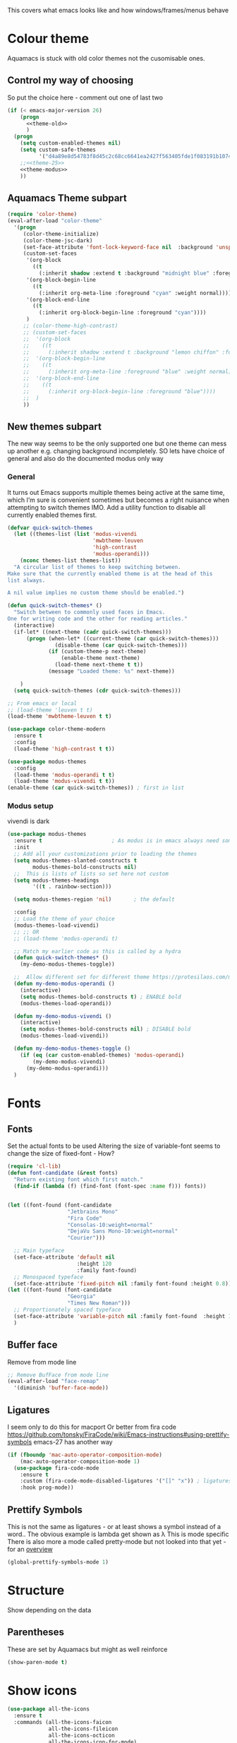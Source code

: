 #+TITLE Emacs configuration - appearance
#+PROPERTY:header-args :cache yes :tangle yes :comments link
#+STARTUP: content

This covers what emacs looks like and how windows/frames/menus behave

* Colour theme
:PROPERTIES:
:ID:       org_mark_2020-01-23T20-40-42+00-00_mini12:CD3D232B-6BDA-4CBC-BADF-BCEA9B8EBEC4
:END:
Aquamacs is stuck with old color themes not the cusomisable ones.

** Control my way of choosing
:PROPERTIES:
:ID:       org_2020-12-06+00-00:326043C3-12B2-4F79-988D-93708CA4B055
:END:
So put the choice here - comment out one of last two
#+NAME: org_mark_2020-01-23T20-40-42+00-00_mini12_31D76745-657A-4FFE-A6AB-1077D1192D80
#+begin_src emacs-lisp
(if (< emacs-major-version 26)
    (progn
      <<theme-old>>
      )
  (progn
    (setq custom-enabled-themes nil)
    (setq custom-safe-themes
          '("d4a89e8d54783f8d45c2c68cc6641ea2427f563405fde1f083191b10746fe59f" default))
    ;;<<theme-25>>
    <<theme-modus>>
    ))
#+end_src

** Aquamacs Theme subpart
:PROPERTIES:
:ID:       org_mark_2020-10-11T17-50-37+01-00_mini12.local:1BFA8790-4910-4422-A0B6-0425767328AD
:END:
#+name: theme-old
#+begin_src emacs-lisp :tangle no
(require 'color-theme)
(eval-after-load "color-theme"
  '(progn
     (color-theme-initialize)
     (color-theme-jsc-dark)
     (set-face-attribute 'font-lock-keyword-face nil  :background 'unspecified)
     (custom-set-faces
      '(org-block
        ((t
          (:inherit shadow :extend t :background "midnight blue" :foreground "white" :family "Fira Code"))))
      '(org-block-begin-line
        ((t
          (:inherit org-meta-line :foreground "cyan" :weight normal))))
      '(org-block-end-line
        ((t
          (:inherit org-block-begin-line :foreground "cyan"))))
      )
     ;; (color-theme-high-contrast)
     ;; (custom-set-faces
     ;;  '(org-block
     ;;    ((t
     ;;      (:inherit shadow :extend t :background "lemon chiffon" :foreground "black" :family "Fira Code"))))
     ;;  '(org-block-begin-line
     ;;    ((t
     ;;      (:inherit org-meta-line :foreground "blue" :weight normal))))
     ;;  '(org-block-end-line
     ;;    ((t
     ;;      (:inherit org-block-begin-line :foreground "blue"))))
     ;;  )
     ))

#+end_src

** New themes subpart
:PROPERTIES:
:ID:       org_2020-12-06+00-00:2DE8AEF4-0339-4B2E-885A-627140CF1894
:END:

The new way seems to be the only supported one but one theme can mess up another e.g. changing background incompletely. SO lets have choice of general and also do the documented modus only way
*** General
:PROPERTIES:
:ID:       org_2020-12-06+00-00:1E62F0F5-3E08-4D41-906B-B6807657A157
:END:

It turns out Emacs supports multiple themes being active at the same time, which I’m sure is convenient sometimes but becomes a right nuisance when attempting to switch themes IMO. Add a utility function to disable all currently enabled themes first.

#+NAME: org_mark_2020-10-13T18-22-15+01-00_mini12.local_76567F98-E4B9-425F-8683-FF8850619A08
#+begin_src emacs-lisp :tangle no :noweb-ref theme-25
(defvar quick-switch-themes
  (let ((themes-list (list 'modus-vivendi
                           'mwbtheme-leuven
                           'high-contrast
                           'modus-operandi)))
    (nconc themes-list themes-list))
  "A circular list of themes to keep switching between.
Make sure that the currently enabled theme is at the head of this
list always.

A nil value implies no custom theme should be enabled.")

(defun quick-switch-themes* ()
  "Switch between to commonly used faces in Emacs.
One for writing code and the other for reading articles."
  (interactive)
  (if-let* ((next-theme (cadr quick-switch-themes)))
      (progn (when-let* ((current-theme (car quick-switch-themes)))
               (disable-theme (car quick-switch-themes)))
             (if (custom-theme-p next-theme)
                 (enable-theme next-theme)
               (load-theme next-theme t t))
             (message "Loaded theme: %s" next-theme))

    )
  (setq quick-switch-themes (cdr quick-switch-themes)))

;; From emacs or local
;; (load-theme 'leuven t t)
(load-theme 'mwbtheme-leuven t t)

(use-package color-theme-modern
  :ensure t
  :config
  (load-theme 'high-contrast t t))

(use-package modus-themes
  :config
  (load-theme 'modus-operandi t t)
  (load-theme 'modus-vivendi t t))
(enable-theme (car quick-switch-themes)) ; first in list
#+end_src
*** Modus setup
:PROPERTIES:
:ID:       org_2020-12-06+00-00:031AC435-9F4F-46D3-931F-5A79F7EF033F
:END:
vivendi is dark
#+NAME: org_2020-12-06+00-00_0A5F5673-C8F4-4FCE-869B-205BC1B9DAF5
#+begin_src emacs-lisp :tangle no :noweb-ref theme-modus
(use-package modus-themes
  :ensure t                      ; As modus is in emacs always need some ensure
  :init
  ;; Add all your customizations prior to loading the themes
  (setq modus-themes-slanted-constructs t
        modus-themes-bold-constructs nil)
  ;;  This is lists of lists so set here not custom
  (setq modus-themes-headings
        '((t . rainbow-section)))

  (setq modus-themes-region 'nil)       ; the default

  :config
  ;; Load the theme of your choice
  (modus-themes-load-vivendi)
  ;; ;; OR
  ;; (load-theme 'modus-operandi t)

  ;; Match my earlier code as this is called by a hydra
  (defun quick-switch-themes* ()
    (my-demo-modus-themes-toggle))

  ;;  Allow different set for different theme https://protesilaos.com/modus-themes/#h:a897b302-8e10-4a26-beab-3caaee1e1193
  (defun my-demo-modus-operandi ()
    (interactive)
    (setq modus-themes-bold-constructs t) ; ENABLE bold
    (modus-themes-load-operandi))

  (defun my-demo-modus-vivendi ()
    (interactive)
    (setq modus-themes-bold-constructs nil) ; DISABLE bold
    (modus-themes-load-vivendi))

  (defun my-demo-modus-themes-toggle ()
    (if (eq (car custom-enabled-themes) 'modus-operandi)
        (my-demo-modus-vivendi)
      (my-demo-modus-operandi)))
  )
#+end_src
* Fonts
:PROPERTIES:
:ID:       org_mark_2020-02-10T11-53-11+00-00_mini12:0A89487A-9396-43C4-9F45-0B2DBEBD41FE
:END:
** Fonts
:PROPERTIES:
:ID:       org_2020-12-06+00-00:BAB32FAA-EF85-4768-8261-261141C1BCFF
:END:
Set the actual fonts to be used
Altering the size of variable-font seems to change the size of fixed-font - How?
#+NAME: org_2020-12-06+00-00_87B9331B-36CE-4ED5-B82C-E637E0A4BE9A
#+begin_src emacs-lisp
(require 'cl-lib)
(defun font-candidate (&rest fonts)
  "Return existing font which first match."
  (find-if (lambda (f) (find-font (font-spec :name f))) fonts))


(let ((font-found (font-candidate
                   "Jetbrains Mono"
                   "Fira Code"
                   "Consolas-10:weight=normal"
                   "DejaVu Sans Mono-10:weight=normal"
                   "Courier")))

  ;; Main typeface
  (set-face-attribute 'default nil
                      :height 120
                      :family font-found)
  ;; Monospaced typeface
  (set-face-attribute 'fixed-pitch nil :family font-found :height 0.8))
(let ((font-found (font-candidate
                   "Georgia"
                   "Times New Roman")))
  ;; Proportionately spaced typeface
  (set-face-attribute 'variable-pitch nil :family font-found  :height 1.2)
  )
#+end_src
** Buffer face
:PROPERTIES:
:ID:       org_mark_2020-02-10T11-53-11+00-00_mini12:8BD8443B-8175-4615-9E81-4327864CB523
:END:
Remove from mode line
#+NAME: org_mark_2020-02-10T11-53-11+00-00_mini12_FF91EEFC-2D6E-4E05-9F12-2F30E53177D4
#+begin_src emacs-lisp
;; Remove BufFace from mode line
(eval-after-load "face-remap"
  '(diminish 'buffer-face-mode))
  #+end_src
** Ligatures
:PROPERTIES:
:ID:       org_mark_2020-10-03T11-41-17+01-00_mini12.local:B6D6F861-4367-42CD-B6BB-D49FFC135F7D
:END:
I seem only to do this for macport
Or better from fira code https://github.com/tonsky/FiraCode/wiki/Emacs-instructions#using-prettify-symbols
emacs-27 has another way
#+NAME: org_mark_2020-10-03T11-41-17+01-00_mini12.local_7F1CA278-5EFF-4B83-BB74-2E3F161154E8
#+begin_src emacs-lisp
(if (fboundp 'mac-auto-operator-composition-mode)
    (mac-auto-operator-composition-mode 1)
  (use-package fira-code-mode
    :ensure t
    :custom (fira-code-mode-disabled-ligatures '("[]" "x")) ; ligatures you don't want
    :hook prog-mode))
#+end_src
** Prettify Symbols
:PROPERTIES:
:ID:       org_mark_2020-11-21T10-10-49+00-00_mini12.local:3AC8A96E-3DDF-464E-B426-DBF7DD4F6739
:END:
This is not the same as ligatures - or at least shows a symbol instead of a word.. The obvious example is lambda get shown as λ This is mode specific
There is also more a mode called pretty-mode but not looked into that yet - for an  [[http://www.modernemacs.com/post/prettify-mode/][overview]]
#+NAME: org_mark_2020-11-21T10-10-49+00-00_mini12.local_3FBB9B67-C979-4999-BF9C-3600555103A5
#+begin_src emacs-lisp
(global-prettify-symbols-mode 1)
#+end_src
* Structure
:PROPERTIES:
:ID:       org_mark_2020-10-03T14-51-52+01-00_mini12.local:2E4982D0-8D77-435D-8651-A796B057CCD7
:END:
Show depending on the data
** Parentheses
:PROPERTIES:
:ID:       org_mark_2020-10-03T14-51-52+01-00_mini12.local:754AAB64-605A-4908-B996-EC39FE3B1A50
:END:
These are set by Aquamacs but might as well reinforce
#+NAME: org_mark_2020-10-03T14-51-52+01-00_mini12.local_710A037E-01EF-44EC-9777-90F0194127E9
#+begin_src emacs-lisp
(show-paren-mode t)
#+end_src
* Show icons
:PROPERTIES:
:ID:       org_mark_2020-01-23T20-40-42+00-00_mini12:57CD663C-DDAD-43AD-AFFF-FE62F18F88D2
:END:
#+NAME: org_mark_2020-01-23T20-40-42+00-00_mini12_2BD033BD-CC86-4B0C-98FA-82B5EDFF67AA
#+begin_src emacs-lisp
(use-package all-the-icons
  :ensure t
  :commands (all-the-icons-faicon
             all-the-icons-fileicon
             all-the-icons-octicon
             all-the-icons-icon-for-mode)
  :preface
  (defun with-faicon (icon str &optional height v-adjust)
    (s-concat (all-the-icons-faicon icon :v-adjust (or v-adjust 0) :height (or height 1)) " " str))

  (defun with-fileicon (icon str &optional height v-adjust)
    (s-concat (all-the-icons-fileicon icon :v-adjust (or v-adjust 0) :height (or height 1)) " " str))

  (defun with-octicon (icon str &optional height v-adjust)
    (s-concat (all-the-icons-octicon icon :v-adjust (or v-adjust 0) :height (or height 1)) " " str))

  (defun with-mode-icon (mode str &optional height nospace)
    (let* ((v-adjust (if (eq major-mode 'emacs-lisp-mode) -0.1 0.05))
           (icon (all-the-icons-icon-for-mode mode
                                              :height (or height 1)
                                              :v-adjust v-adjust))
           (icon (if (symbolp icon)
                     (all-the-icons-icon-for-mode 'fundamental-mode
                                                  :height (or height 1)
                                                  :v-adjust v-adjust)
                   icon)))
      (s-concat icon (if nospace "" " ") str))))
#+end_src
* Show current line for errors etc
:PROPERTIES:
:ID:       org_mark_2020-01-23T20-40-42+00-00_mini12:D9CBE07A-A1B7-48CB-A163-039F8E86A954
:END:
**  Show in all windows
:PROPERTIES:
:ID:       org_2020-12-06+00-00:DEF922FC-C688-4566-B30F-A0C3950B9EE7
:END:
#+NAME: org_2020-12-06+00-00_ED76EDBB-36A7-42DC-AD9E-331015F74649
#+begin_src emacs-lisp
(global-hl-line-mode 1)
#+end_src
** Beacon mode
:PROPERTIES:
:ID:       org_mark_2020-01-23T20-40-42+00-00_mini12:B70958EE-3BEB-441D-9544-871501B5EF25
:END:
Beacon-mode: flash the cursor when switching buffers or scrolling  the goal is to make it easy to find the cursor
but does not seem to work well
#+NAME: org_mark_2020-01-23T20-40-42+00-00_mini12_623E9D35-0844-41AB-8A86-98118716B519
#+begin_src emacs-lisp
(use-package beacon
  :ensure t
  :diminish beacon-mode
  :custom (beacon-blink-when-focused t)
  :init (eval-when-compile
          ;; Silence missing function warnings
          (declare-function beacon-mode "beacon.el"))
  :config
  (defun maybe-recenter-current-window ()
    (when (and (equal (current-buffer) (window-buffer (selected-window)))
               (not (eq recenter-last-op 'middle)))
      (recenter-top-bottom)))
  (add-hook 'beacon-before-blink-hook #'maybe-recenter-current-window)
  (dolist (mode '(comint-mode term-mode))
    (push mode beacon-dont-blink-major-modes))
  (setq beacon-blink-duration 1)
  (beacon-mode 1))
#+end_src

** Hi line
:PROPERTIES:
:ID:       org_mark_2020-01-23T20-40-42+00-00_mini12:442D1703-A14F-4EAD-9B24-C86D48FA84F3
:END:
Try to highlight the line but it is messed up see https://emacs.stackexchange.com/a/10463/9874
but the answer below has an interesting suggestion
#+NAME: org_mark_2020-01-23T20-40-42+00-00_mini12_68F04D98-3C61-4F98-9CC1-F4E152D2A007
#+begin_src emacs-lisp
(use-package hl-line
  :if window-system
  :preface
  (defun my-hl-line-range-function ()
    (cons (line-end-position) (line-beginning-position 2)))
  (setq hl-line-range-function #'my-hl-line-range-function)

  :config
  ;; (set-face-attribute 'hl-line nil :inherit nil :background "gray")
  (setq global-hl-line-sticky-flag t)
  (global-hl-line-mode 1)
  )
#+end_src
** Cursor
:PROPERTIES:
:ID:       org_2020-12-06+00-00:EDE96684-EE33-40DE-A91E-562828DC1942
:END:
#+NAME: org_2020-12-06+00-00_C6FEED37-790D-4D9A-A322-BB50D7DAB9CA
#+begin_src emacs-lisp
(setq cursor-type 'box)
#+end_src
* Windows
:PROPERTIES:
:ID:       org_mark_2020-01-23T20-40-42+00-00_mini12:2DFC202B-3FB4-41C4-BFE6-9718ECD07F63
:END:
I think I now want mainly one window and have splits but tabs are useful.

** Move/split
:PROPERTIES:
:ID:       org_mark_2020-01-23T20-40-42+00-00_mini12:C6F53E38-7C41-4BC5-9A6C-A0A32AA5CFFC
:END:
 Try hydra from [[https://www.reddit.com/r/emacs/comments/8of6tx/tip_how_to_be_a_beast_with_hydra/][reddit]] but note user is a vi user for movements so will be messed around with. But a few minutes playing does not add much so use first from [[https://github.com/abo-abo/hydra/wiki/Window-Management][Hydra wiki]] Needs winner mode for some functions to save window state.
 The hydra is now a mix of all sorts of Window frame, theme and other apperance functions

 #+NAME: org_mark_2020-01-23T20-40-42+00-00_mini12_AFC382E3-9D15-496B-9A90-B0B4838ADD31
 #+begin_src emacs-lisp
(use-package winner
  :unless noninteractive
  :config
  (winner-mode)
  (require 'windmove)
  :init
<<win-hydra-fns>>
<<win-hydra>>

  :commands (winner-undo winner-redo)
  :bind ("H-w"  . hydra-jp-window/body)
  )

#+end_src

*** Support functions
:PROPERTIES:
:ID:       org_mark_2020-10-11T17-50-37+01-00_mini12.local:B75BD9C4-76AD-406A-9A76-1B658CA511C5
:END:
#+name: win-hydra-fns
#+begin_src emacs-lisp
(defun hydra-move-splitter-left (arg)
  "Move window splitter left."
  (interactive "p")
  (if (let ((windmove-wrap-around))
        (windmove-find-other-window 'right))
      (shrink-window-horizontally arg)
    (enlarge-window-horizontally arg)))

(defun hydra-move-splitter-right (arg)
  "Move window splitter right."
  (interactive "p")
  (if (let ((windmove-wrap-around))
        (windmove-find-other-window 'right))
      (enlarge-window-horizontally arg)
    (shrink-window-horizontally arg)))

(defun hydra-move-splitter-up (arg)
  "Move window splitter up."
  (interactive "p")
  (if (let ((windmove-wrap-around))
        (windmove-find-other-window 'up))
      (enlarge-window arg)
    (shrink-window arg)))

(defun hydra-move-splitter-down (arg)
  "Move window splitter down."
  (interactive "p")
  (if (let ((windmove-wrap-around))
        (windmove-find-other-window 'up))
      (shrink-window arg)
    (enlarge-window arg)))

(use-package default-text-scale
  :disabled
  :ensure t
  :hook (after-init . default-text-scale-mode)
  :commands default-text-scale-mode
  )

(use-package zoom-frm :demand)

(defun jp-zoom-default ()
  "Reset text scale."
  (interactive)
  (zoom-in/out 0))
#+end_src
*** Hydra
:PROPERTIES:
:ID:       org_mark_2020-10-11T17-50-37+01-00_mini12.local:FCCE3A72-78A7-4BEB-B392-A7A2E80638DE
:END:
It is now a more general do anything one off hydra
#+name: win-hydra
#+begin_src emacs-lisp :tangle no
(defvar jp-window--title (with-faicon "windows" "Window Management" 1 -0.05))
(pretty-hydra-define hydra-jp-window (:foreign-keys warn :title jp-window--title :quit-key "q")
  ("Actions"
   (("TAB" other-window "switch")
    ("x" ace-delete-window "delete")
    ("m" ace-delete-other-windows "maximize")
    ("s" ace-swap-window "swap" :exit t)
    ("a" ace-select-window "select"))

   "Resize"
   (("<left>" hydra-move-splitter-left "←")
    ("<down>" hydra-move-splitter-down "↓")
    ("<up>" hydra-move-splitter-up "↑")
    ("<right>" hydra-move-splitter-right "→")
    ("n" balance-windows "balance"))

   "Split"
   (("b" split-window-right "horizontally")
    ("|" split-window-right "horizontally" :exit t)
    ("B" split-window-horizontally-instead "horizontally instead")
    ("v" split-window-below "vertically")
    ("-" split-window-below "vertically" :exit t)
    ("V" split-window-vertically-instead "vertically instead" :exit t)
    ("u" (progn
           (winner-undo)
           (setq this-command 'winner-undo))))

   "New Frames"
   (("f" other-frame "Switch Frame")
    ("m" (mwb-new-frame "*Messages*") "Messages" :exit t))

   "Other"
   (("0" jp-zoom-default "reset zoom")
    ("t" quick-switch-themes* "cycle themes")
    )))
 #+end_src

** Stop special buffers opening in new window
:PROPERTIES:
:ID:       org_mark_2020-01-23T20-40-42+00-00_mini12:B1304247-BC2C-4292-808D-F38E6D972F3F
:END:
 It is an aquamacs setting see [[https://www.emacswiki.org/emacs/AquamacsFAQ#toc19][FAQ]]
 #+NAME: org_mark_2020-01-23T20-40-42+00-00_mini12_48EF73E1-936C-4BEA-810D-AC96FDD92B40
 #+begin_src emacs-lisp
(when *aquamacs*
  (one-buffer-one-frame-mode -1)
  (setq  special-display-regexps nil))
 #+end_src



** TODO Context help
:PROPERTIES:
:ID:       org_mark_2020-10-09T10-33-48+01-00_mini12.local:4FC3755A-A7F5-45B0-BD0D-8DCBFEC5D4CC
:END:
Emacs has a way of showing help. It seems to write to echo area thus overwriting what I want.

So lets try in popup
Still occurs in minibuffer
#+NAME: org_mark_2020-10-09T10-33-48+01-00_mini12.local_F3337078-A807-4F76-AD91-93BE3B6DF2C3
#+begin_src emacs-lisp
(tooltip-mode nil)
#+end_src

** Set size
:PROPERTIES:
:ID:       org_mark_2020-11-05T09-18-27+00-00_mini12.local:2DB4E6E9-344A-45B9-B67E-C021EC6EC9DB
:END:
This is hardcoded. See all.org and desktop for other ways. Aquamacs just restores frames using revive.
#+NAME: org_mark_2020-11-05T09-18-27+00-00_mini12.local_000987D2-DC8C-4944-AA63-B8D987C1FD5D
#+begin_src emacs-lisp
(when (and window-system (not *aquamacs*))
  (set-frame-size (selected-frame) 230 50) ; in characters
  (set-frame-position (selected-frame) 132 132))
#+end_src
